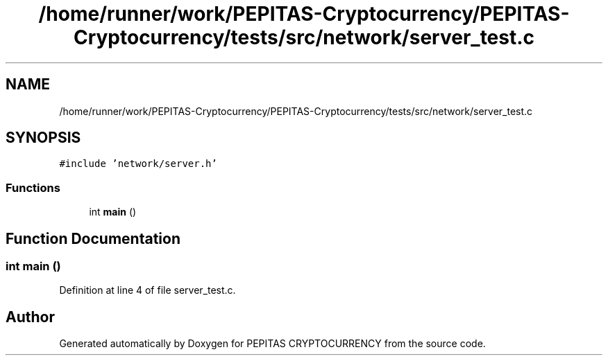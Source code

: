 .TH "/home/runner/work/PEPITAS-Cryptocurrency/PEPITAS-Cryptocurrency/tests/src/network/server_test.c" 3 "Sat Apr 17 2021" "PEPITAS CRYPTOCURRENCY" \" -*- nroff -*-
.ad l
.nh
.SH NAME
/home/runner/work/PEPITAS-Cryptocurrency/PEPITAS-Cryptocurrency/tests/src/network/server_test.c
.SH SYNOPSIS
.br
.PP
\fC#include 'network/server\&.h'\fP
.br

.SS "Functions"

.in +1c
.ti -1c
.RI "int \fBmain\fP ()"
.br
.in -1c
.SH "Function Documentation"
.PP 
.SS "int main ()"

.PP
Definition at line 4 of file server_test\&.c\&.
.SH "Author"
.PP 
Generated automatically by Doxygen for PEPITAS CRYPTOCURRENCY from the source code\&.
